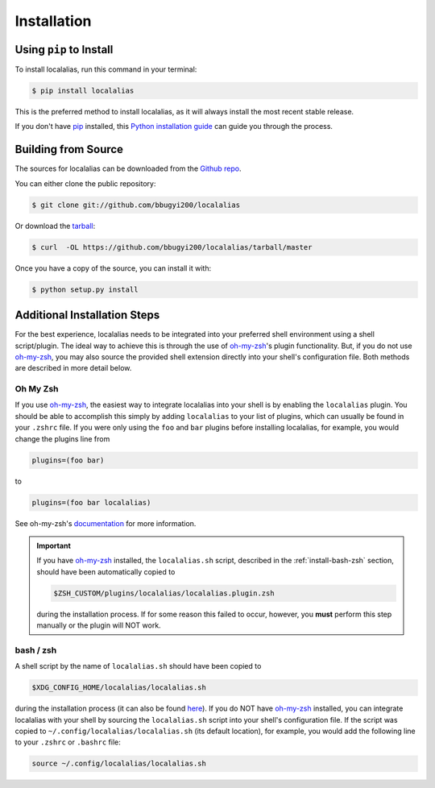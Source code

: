 .. highlight:: shell

.. role:: shell(code)
   :language: bash

.. _install:

============
Installation
============


Using ``pip`` to Install
------------------------

To install localalias, run this command in your terminal:

.. code-block:: console

    $ pip install localalias

This is the preferred method to install localalias, as it will always install the most recent stable release.

If you don't have `pip`_ installed, this `Python installation guide`_ can guide
you through the process.

.. _pip: https://pip.pypa.io
.. _Python installation guide: http://docs.python-guide.org/en/latest/starting/installation/


Building from Source
--------------------

The sources for localalias can be downloaded from the `Github repo`_.

You can either clone the public repository:

.. code-block:: console

    $ git clone git://github.com/bbugyi200/localalias

Or download the `tarball`_:

.. code-block:: console

    $ curl  -OL https://github.com/bbugyi200/localalias/tarball/master

Once you have a copy of the source, you can install it with:

.. code-block:: console

    $ python setup.py install


.. _Github repo: https://github.com/bbugyi200/localalias
.. _tarball: https://github.com/bbugyi200/localalias/tarball/master

.. _install-additional:

Additional Installation Steps
-----------------------------

For the best experience, localalias needs to be integrated into your preferred shell environment
using a shell script/plugin. The ideal way to achieve this is through the use of `oh-my-zsh`_'s
plugin functionality. But, if you do not use `oh-my-zsh`_, you may also source the provided shell
extension directly into your shell's configuration file. Both methods are described in more detail
below.

Oh My Zsh
^^^^^^^^^

If you use `oh-my-zsh`_, the easiest way to integrate localalias into your shell is by enabling the
``localalias`` plugin. You should be able to accomplish this simply by adding ``localalias`` to
your list of plugins, which can usually be found in your ``.zshrc`` file. If you were only using
the ``foo`` and ``bar`` plugins before installing localalias, for example, you would change the
plugins line from

.. code-block:: shell

   plugins=(foo bar)

to

.. code-block:: shell

   plugins=(foo bar localalias)

See oh-my-zsh's `documentation <https://github.com/robbyrussell/oh-my-zsh/wiki/Customization/>`_
for more information.


.. important:: 
    
   If you have `oh-my-zsh`_ installed, the ``localalias.sh`` script, described in the
   :ref:`install-bash-zsh` section, should have been automatically copied to 

   .. code-block:: shell

        $ZSH_CUSTOM/plugins/localalias/localalias.plugin.zsh

   during the installation process.  If for some reason this failed to occur, however, you **must**
   perform this step manually or the plugin will NOT work.

.. _install-bash-zsh:

bash / zsh
^^^^^^^^^^

A shell script by the name of ``localalias.sh`` should have been copied to

.. code-block:: shell

   $XDG_CONFIG_HOME/localalias/localalias.sh

during the installation process (it can also be found `here`__). If you do NOT have `oh-my-zsh`_
installed, you can integrate localalias with your shell by sourcing the ``localalias.sh`` script
into your shell's configuration file. If the script was copied to
``~/.config/localalias/localalias.sh`` (its default location), for example, you would add the
following line to your ``.zshrc`` or ``.bashrc`` file:

.. code-block:: shell

   source ~/.config/localalias/localalias.sh


__  https://github.com/bbugyi200/localalias/blob/master/scripts/shell/localalias.sh
.. _oh-my-zsh: https://github.com/robbyrussell/oh-my-zsh
